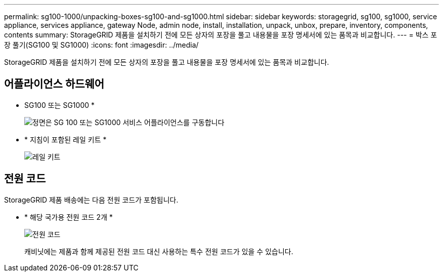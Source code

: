 ---
permalink: sg100-1000/unpacking-boxes-sg100-and-sg1000.html 
sidebar: sidebar 
keywords: storagegrid, sg100, sg1000, service appliance, services appliance, gateway Node, admin node, install, installation, unpack, unbox, prepare, inventory, components, contents 
summary: StorageGRID 제품을 설치하기 전에 모든 상자의 포장을 풀고 내용물을 포장 명세서에 있는 품목과 비교합니다. 
---
= 박스 포장 풀기(SG100 및 SG1000)
:icons: font
:imagesdir: ../media/


[role="lead"]
StorageGRID 제품을 설치하기 전에 모든 상자의 포장을 풀고 내용물을 포장 명세서에 있는 품목과 비교합니다.



== 어플라이언스 하드웨어

* SG100 또는 SG1000 *
+
image::../media/sg6000_cn_front_without_bezel.gif[정면은 SG 100 또는 SG1000 서비스 어플라이언스를 구동합니다]

* * 지침이 포함된 레일 키트 *
+
image::../media/rail_kit.gif[레일 키트]





== 전원 코드

StorageGRID 제품 배송에는 다음 전원 코드가 포함됩니다.

* * 해당 국가용 전원 코드 2개 *
+
image::../media/power_cords.gif[전원 코드]

+
캐비닛에는 제품과 함께 제공된 전원 코드 대신 사용하는 특수 전원 코드가 있을 수 있습니다.


